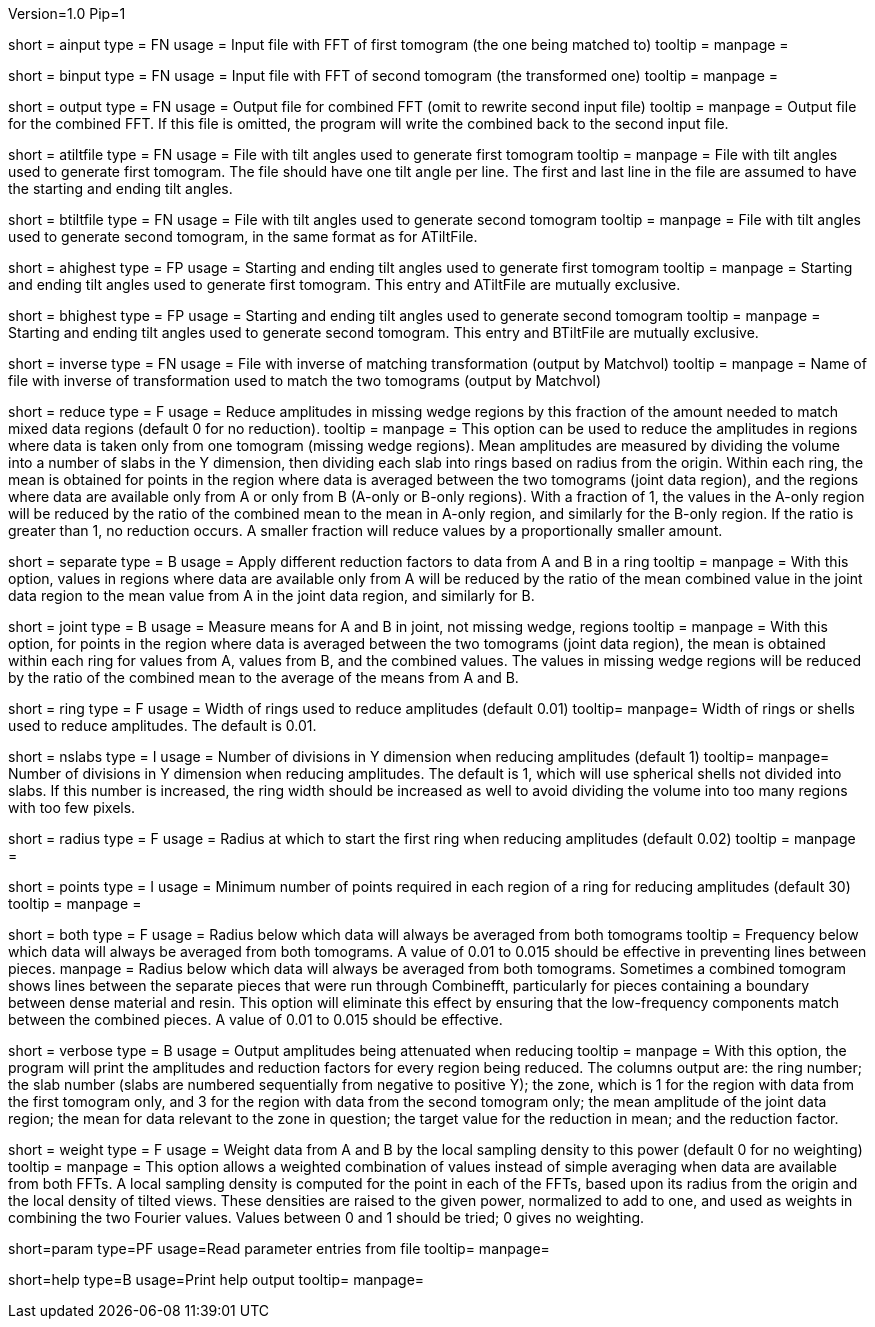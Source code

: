 Version=1.0
Pip=1

[Field = AInputFFT]
short = ainput
type = FN
usage = Input file with FFT of first tomogram (the one being matched to)
tooltip =
manpage = 

[Field = BInputFFT]
short = binput
type = FN
usage = Input file with FFT of second tomogram (the transformed one)
tooltip =
manpage = 

[Field = OutputFFT]
short = output
type = FN
usage = Output file for combined FFT (omit to rewrite second input file)
tooltip =
manpage = Output file for the combined FFT.  If this file is omitted, the
program will write the combined back to the second input file.

[Field = ATiltFile]
short = atiltfile
type = FN
usage = File with tilt angles used to generate first tomogram
tooltip = 
manpage = File with tilt angles used to generate first tomogram.  The file
should have one tilt angle per line.  The first and last line in the file
are assumed to have the starting and ending tilt angles.

[Field = BTiltFile]
short = btiltfile
type = FN
usage = File with tilt angles used to generate second tomogram
tooltip = 
manpage = File with tilt angles used to generate second tomogram, in the
same format as for ATiltFile.

[Field = AHighestTilts]
short = ahighest
type = FP
usage = Starting and ending tilt angles used to generate first tomogram
tooltip = 
manpage = Starting and ending tilt angles used to generate first tomogram.
This entry and ATiltFile are mutually exclusive.

[Field = BHighestTilts]
short = bhighest
type = FP
usage = Starting and ending tilt angles used to generate second tomogram
tooltip = 
manpage = Starting and ending tilt angles used to generate second tomogram.
This entry and BTiltFile are mutually exclusive.

[Field = InverseTransformFile]
short = inverse
type = FN
usage = File with inverse of matching transformation (output by Matchvol)
tooltip = 
manpage = Name of file with inverse of transformation used to match the two
tomograms (output by Matchvol)

[Field = ReductionFraction]
short = reduce
type = F
usage = Reduce amplitudes in missing wedge regions by this fraction of the
amount needed to match mixed data regions (default 0 for no 
reduction).
tooltip =
manpage = This option can be used to reduce the amplitudes in regions 
where data is taken only from one tomogram (missing wedge regions). 
Mean amplitudes are measured by dividing the volume into a number of slabs in
the Y dimension, then dividing each slab into rings based on radius from the
origin.  Within each ring, the mean is obtained for points in the region where 
data is averaged between the two tomograms (joint data region), and the
regions where data are available only from A or only from B (A-only or B-only
regions).  With a fraction of 1, the values in the A-only region will be
reduced by the ratio of the combined mean to the mean in A-only region, and
similarly for the B-only region.  If the ratio is greater than 1, no reduction
occurs.  A smaller fraction will reduce values by a proportionally smaller
amount.

[Field = SeparateReduction]
short = separate
type = B
usage = Apply different reduction factors to data from A and B in a ring
tooltip =
manpage = With this option, values in regions where data are available only
from A will be reduced by the ratio of the mean combined value in the 
joint data region to the mean value from A in the joint data region, and
similarly for B.

[Field = JointReduction]
short = joint
type = B
usage = Measure means for A and B in joint, not missing wedge, regions
tooltip =
manpage = With this option, for points in the region where data is averaged
between the two tomograms (joint data region), the mean is obtained within
each ring for values from A, values from B, and the combined values.  The
values in missing wedge regions will be reduced by the ratio of the combined
mean to the average of the means from A and B.

[Field = RingWidth]
short = ring
type = F
usage = Width of rings used to reduce amplitudes (default 0.01)
tooltip=
manpage= Width of rings or shells used to reduce amplitudes.  The default is
0.01.

[Field = NumberOfSlabsInY]
short = nslabs
type = I
usage = Number of divisions in Y dimension when reducing amplitudes 
(default 1)
tooltip=
manpage= Number of divisions in Y dimension when reducing amplitudes.  The
default is 1, which will use spherical shells not divided into slabs.  If
this number is increased, the ring width should be increased as well to avoid
dividing the volume into too many regions with too few pixels.

[Field = MinimumRadiusToReduce]
short = radius
type = F
usage = Radius at which to start the first ring when reducing amplitudes
(default 0.02)
tooltip = 
manpage =

[Field = MinimumPointsInRing]
short = points
type = I
usage = Minimum number of points required in each region of a ring for
reducing amplitudes (default 30)
tooltip =
manpage =

[Field = LowFromBothRadius]
short = both
type = F
usage = Radius below which data will always be averaged from both tomograms
tooltip = Frequency below which data will always be averaged from both
tomograms.  A value of 0.01 to 0.015 should be effective in preventing lines
between pieces.
manpage = Radius below which data will always be averaged from both tomograms.
Sometimes a combined tomogram shows lines between the separate pieces that 
were run through Combinefft, particularly for pieces containing a boundary 
between dense material and resin.  This option will eliminate this effect
by ensuring that the low-frequency components match between the combined 
pieces.  A value of 0.01 to 0.015 should be effective.

[Field = VerboseOutput]
short = verbose
type = B
usage = Output amplitudes being attenuated when reducing
tooltip =
manpage = With this option, the program will print the amplitudes and
reduction factors for every region being reduced.  The columns output are:
the ring number; the slab number (slabs are numbered sequentially from 
negative to positive Y); the zone, which is
1 for the region with data from the first tomogram only, and 3 for the region
with data from the second tomogram only; the mean amplitude of the joint data
region; the mean for data relevant to the zone in question; the target value
for the reduction in mean; and the reduction factor.

[Field = WeightingPower]
short = weight
type = F
usage = Weight data from A and B by the local sampling density to this power
(default 0 for no weighting)
tooltip =
manpage = This option allows a weighted combination of values instead of
simple averaging when data are available from both FFTs.
A local sampling density is computed for the
point in each of the FFTs, based upon its radius from the origin and the local 
density of tilted views.  These densities are raised to the given power,
normalized to add to one, and used as weights in combining the two Fourier
values.  Values between 0 and 1 should be tried; 0 gives no weighting.

[Field = ParameterFile]
short=param
type=PF
usage=Read parameter entries from file
tooltip=
manpage=

[Field = usage]
short=help
type=B
usage=Print help output
tooltip=
manpage=
